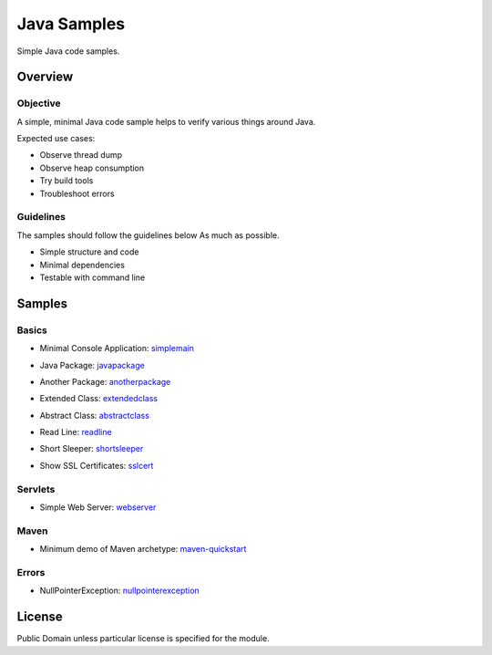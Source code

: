****************************
Java Samples
****************************

Simple Java code samples.

======================
Overview
======================

Objective
---------------

A simple, minimal Java code sample helps to verify various things around Java.

Expected use cases:

- Observe thread dump
- Observe heap consumption
- Try build tools
- Troubleshoot errors


Guidelines
---------------

The samples should follow the guidelines below As much as possible.

- Simple structure and code
- Minimal dependencies
- Testable with command line 



======================
Samples
======================

Basics
-----------

- Minimal Console Application: simplemain_
.. _simplemain: ./simplemain

- Java Package: javapackage_
.. _javapackage: ./javapackage

- Another Package: anotherpackage_
.. _anotherpackage: ./anotherpackage

- Extended Class: extendedclass_
.. _extendedclass: ./extendedclass

- Abstract Class: abstractclass_
.. _abstractclass: ./abstractclass

- Read Line: readline_
.. _readline: ./readline

- Short Sleeper: shortsleeper_
.. _shortsleeper: ./shortsleeper

- Show SSL Certificates: sslcert_
.. _sslcert: ./sslcert


Servlets
-----------

- Simple Web Server: webserver_
.. _webserver: ./webserver


Maven
-----------

- Minimum demo of Maven archetype: maven-quickstart_
.. _maven-quickstart: ./maven-quickstart


Errors
-----------

- NullPointerException: nullpointerexception_
.. _nullpointerexception: ./nullpointerexception


======================
License
======================

Public Domain unless particular license is specified for the module.

.. EOF

